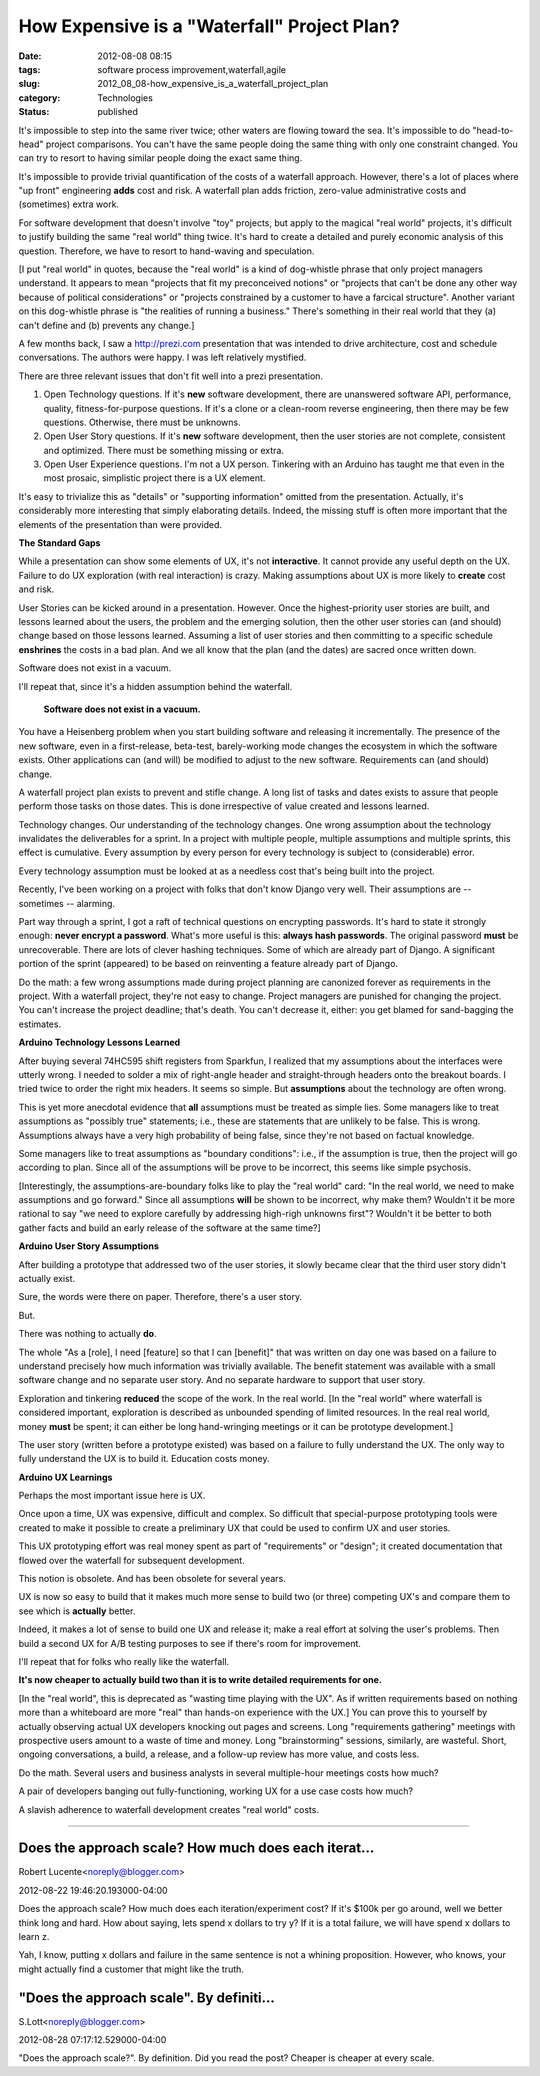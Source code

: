 How Expensive is a "Waterfall" Project Plan?
============================================

:date: 2012-08-08 08:15
:tags: software process improvement,waterfall,agile
:slug: 2012_08_08-how_expensive_is_a_waterfall_project_plan
:category: Technologies
:status: published


It's impossible to step into the same river twice; other waters are
flowing toward the sea.  It's impossible to do "head-to-head" project
comparisons.  You can't have the same people doing the same thing with
only one constraint changed.  You can try to resort to having similar
people doing the exact same thing.

It's impossible to provide trivial quantification of the costs of a
waterfall approach.  However, there's a lot of places where "up front"
engineering **adds** cost and risk.  A waterfall plan adds friction,
zero-value administrative costs and (sometimes) extra work.

For software development that doesn't involve "toy" projects, but
apply to the magical "real world" projects, it's difficult to justify
building the same "real world" thing twice.  It's hard to create a
detailed and purely economic analysis of this question.  Therefore, we
have to resort to hand-waving and speculation.

[I put "real world" in quotes, because the "real world" is a kind of
dog-whistle phrase that only project managers understand.  It appears
to mean "projects that fit my preconceived notions" or "projects that
can't be done any other way because of political considerations" or
"projects constrained by a customer to have a farcical structure".
Another variant on this dog-whistle phrase is "the realities of
running a business."  There's something in their real world that they
(a) can't define and (b) prevents any change.]

A few months back, I saw a `http://prezi.com <http://prezi.com/>`__
presentation that was intended to drive architecture, cost and
schedule conversations.  The authors were happy.  I was left
relatively mystified.

There are three relevant issues that don't fit well into a prezi
presentation.

#. Open Technology questions.  If it's **new** software development,
   there are unanswered software API, performance, quality,
   fitness-for-purpose questions.  If it's a clone or a clean-room
   reverse engineering, then there may be few questions.  Otherwise,
   there must be unknowns.

#. Open User Story questions.  If it's **new** software development,
   then the user stories are not complete, consistent and optimized.
   There must be something missing or extra.

#. Open User Experience questions.  I'm not a UX person.  Tinkering with
   an Arduino has taught me that even in the most prosaic, simplistic
   project there is a UX element.


It's easy to trivialize this as "details" or "supporting information"
omitted from the presentation.  Actually, it's considerably more
interesting that simply elaborating details.  Indeed, the missing
stuff is often more important that the elements of the presentation
than were provided.

**The Standard Gaps**

While a presentation can show some elements of UX, it's not
**interactive**.  It cannot provide any useful depth on the UX.
Failure to do UX exploration (with real interaction) is crazy.
Making assumptions about UX is more likely to **create** cost and
risk.

User Stories can be kicked around in a presentation.  However.  Once
the highest-priority user stories are built, and lessons learned about
the users, the problem and the emerging solution, then the other user
stories can (and should) change based on those lessons learned.
Assuming a list of user stories and then committing to a specific
schedule **enshrines** the costs in a bad plan.  And we all know that
the plan (and the dates) are sacred once written down.

Software does not exist in a vacuum.

I'll repeat that, since it's a hidden assumption behind the waterfall.

   **Software does not exist in a vacuum.**

You have a Heisenberg problem when you start building software and
releasing it incrementally.  The presence of the new software, even
in a first-release, beta-test, barely-working mode changes the
ecosystem in which the software exists.  Other applications can (and
will) be modified to adjust to the new software.  Requirements can
(and should) change.

A waterfall project plan exists to prevent and stifle change.  A long
list of tasks and dates exists to assure that people perform those
tasks on those dates.  This is done irrespective of value created and
lessons learned.

Technology changes.  Our understanding of the technology changes.
One wrong assumption about the technology invalidates the
deliverables for a sprint.  In a project with multiple people,
multiple assumptions and multiple sprints, this effect is cumulative.
Every assumption by every person for every technology is subject to
(considerable) error.

Every technology assumption must be looked at as a needless cost
that's being built into the project.

Recently, I've been working on a project with folks that don't know
Django very well.  Their assumptions are -- sometimes -- alarming.

Part way through a sprint, I got a raft of technical questions on
encrypting passwords.  It's hard to state it strongly enough: **never
encrypt a password**.  What's more useful is this: **always hash
passwords**.  The original password **must** be unrecoverable.  There
are lots of clever hashing techniques.  Some of which are already
part of Django.  A significant portion of the sprint (appeared) to be
based on reinventing a feature already part of Django.

Do the math: a few wrong assumptions made during project planning are
canonized forever as requirements in the project.  With a waterfall
project, they're not easy to change.  Project managers are punished
for changing the project.  You can't increase the project deadline;
that's death.  You can't decrease it, either: you get blamed for
sand-bagging the estimates.

**Arduino Technology Lessons Learned**


After buying several 74HC595 shift registers from Sparkfun, I
realized that my assumptions about the interfaces were utterly wrong.
I needed to solder a mix of right-angle header and straight-through
headers onto the breakout boards.  I tried twice to order the right
mix headers.  It seems so simple.  But **assumptions** about the
technology are often wrong.

This is yet more anecdotal evidence that **all** assumptions must be
treated as simple lies.  Some managers like to treat assumptions as
"possibly true" statements; i.e., these are statements that are
unlikely to be false.  This is wrong.  Assumptions always have a very
high probability of being false, since they're not based on factual
knowledge.

Some managers like to treat assumptions as "boundary conditions":
i.e.,  if the assumption is true, then the project will go according
to plan.  Since all of the assumptions will be prove to be incorrect,
this seems like simple psychosis.

[Interestingly, the assumptions-are-boundary folks like to play the
"real world" card: "In the real world, we need to make assumptions
and go forward."  Since all assumptions **will** be shown to be
incorrect, why make them?  Wouldn't it be more rational to say "we
need to explore carefully by addressing high-righ unknowns first"?
Wouldn't it be better to both gather facts and build an early
release of the software at the same time?]

**Arduino User Story Assumptions**

After building a prototype that addressed two of the user stories, it
slowly became clear that the third user story didn't actually exist.

Sure, the words were there on paper.  Therefore, there's a user
story.

But.

There was nothing to actually **do**.

The whole "As a [role], I need [feature] so that I can [benefit]"
that was written on day one was based on a failure to understand
precisely how much information was trivially available.  The benefit
statement was available with a small software change and no separate
user story.  And no separate hardware to support that user story.

Exploration and tinkering **reduced** the scope of the work.  In the
real world.
[In the "real world" where waterfall is considered important,
exploration is described as unbounded spending of limited resources.
In the real real world, money **must** be spent; it can either be
long hand-wringing meetings or it can be prototype development.]

The user story (written before a prototype existed) was based on a
failure to fully understand the UX.  The only way to fully understand
the UX is to build it.  Education costs money.

**Arduino UX Learnings**

Perhaps the most important issue here is UX.

Once upon a time, UX was expensive, difficult and complex.  So
difficult that special-purpose prototyping tools were created to make
it possible to create a preliminary UX that could be used to confirm
UX and user stories.

This UX prototyping effort was real money spent as part of
"requirements" or "design"; it created documentation that flowed over
the waterfall for subsequent development.

This notion is obsolete.  And has been obsolete for several years.

UX is now so easy to build that it makes much more sense to build two
(or three) competing UX's and compare them to see which is
**actually** better.

Indeed, it makes a lot of sense to build one UX and release it; make
a real effort at solving the user's problems.  Then build a second UX
for A/B testing purposes to see if there's room for improvement.

I'll repeat that for folks who really like the waterfall.

**It's now cheaper to actually build two than it is to write detailed
requirements for one.**

[In the "real world", this is deprecated as "wasting time playing
with the UX".  As if written requirements based on nothing more than
a whiteboard are more "real" than hands-on experience with the UX.]
You can prove this to yourself by actually observing actual UX
developers knocking out pages and screens.  Long "requirements
gathering" meetings with prospective users amount to a waste of time
and money.  Long "brainstorming" sessions, similarly, are wasteful.
Short, ongoing conversations, a build, a release, and a follow-up
review has more value, and costs less.

Do the math.  Several users and business analysts in several
multiple-hour meetings costs how much?

A pair of developers banging out fully-functioning, working UX for a
use case costs how much?

A slavish adherence to waterfall development creates "real world"
costs.



-----

Does the approach scale? How much does each iterat...
-----------------------------------------------------

Robert Lucente<noreply@blogger.com>

2012-08-22 19:46:20.193000-04:00

Does the approach scale? How much does each iteration/experiment cost?
If it's $100k per go around, well we better think long and hard. How
about saying, lets spend x dollars to try y? If it is a total failure,
we will have spend x dollars to learn z.

Yah, I know, putting x dollars and failure in the same sentence is not a
whining proposition. However, who knows, your might actually find a
customer that might like the truth.


"Does the approach scale".  By definiti...
-----------------------------------------------------

S.Lott<noreply@blogger.com>

2012-08-28 07:17:12.529000-04:00

"Does the approach scale?". By definition. Did you read the post?
Cheaper is cheaper at every scale.





